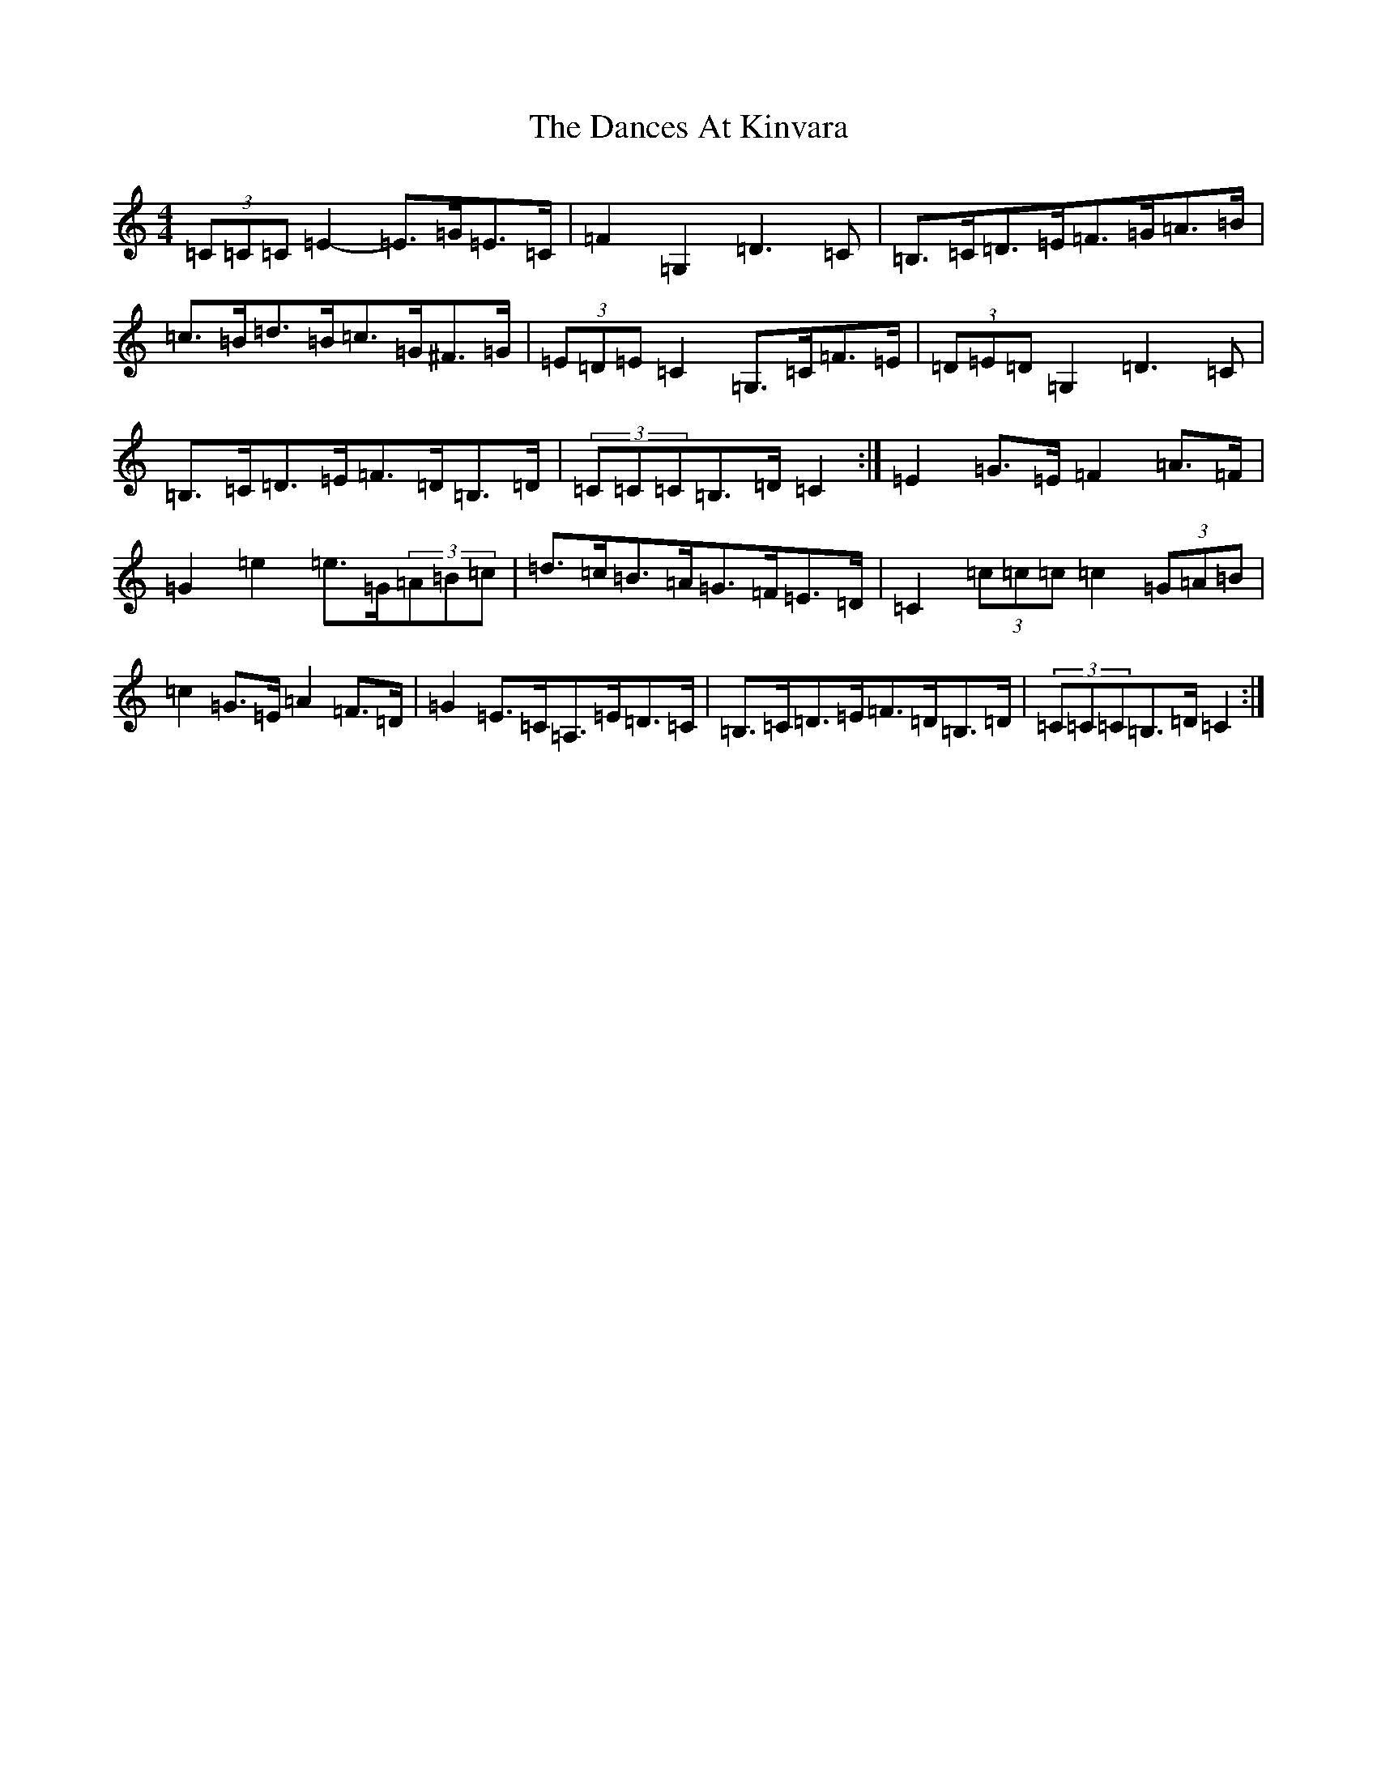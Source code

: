 X: 4779
T: Dances At Kinvara, The
S: https://thesession.org/tunes/2380#setting15729
R: barndance
M:4/4
L:1/8
K: C Major
(3=C=C=C=E2-=E>=G=E>=C|=F2=G,2=D3=C|=B,>=C=D>=E=F>=G=A>=B|=c>=B=d>=B=c>=G^F>=G|(3=E=D=E=C2=G,>=C=F>=E|(3=D=E=D=G,2=D3=C|=B,>=C=D>=E=F>=D=B,>=D|(3=C=C=C=B,>=D=C2:|=E2=G>=E=F2=A>=F|=G2=e2=e>=G(3=A=B=c|=d>=c=B>=A=G>=F=E>=D|=C2(3=c=c=c=c2(3=G=A=B|=c2=G>=E=A2=F>=D|=G2=E>=C=A,>=E=D>=C|=B,>=C=D>=E=F>=D=B,>=D|(3=C=C=C=B,>=D=C2:|